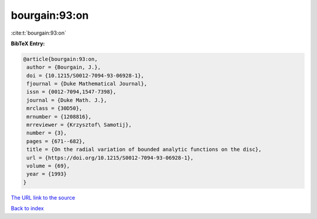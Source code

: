 bourgain:93:on
==============

:cite:t:`bourgain:93:on`

**BibTeX Entry:**

.. code-block:: bibtex

   @article{bourgain:93:on,
    author = {Bourgain, J.},
    doi = {10.1215/S0012-7094-93-06928-1},
    fjournal = {Duke Mathematical Journal},
    issn = {0012-7094,1547-7398},
    journal = {Duke Math. J.},
    mrclass = {30D50},
    mrnumber = {1208816},
    mrreviewer = {Krzysztof\ Samotij},
    number = {3},
    pages = {671--682},
    title = {On the radial variation of bounded analytic functions on the disc},
    url = {https://doi.org/10.1215/S0012-7094-93-06928-1},
    volume = {69},
    year = {1993}
   }
`The URL link to the source <ttps://doi.org/10.1215/S0012-7094-93-06928-1}>`_


`Back to index <../By-Cite-Keys.html>`_
